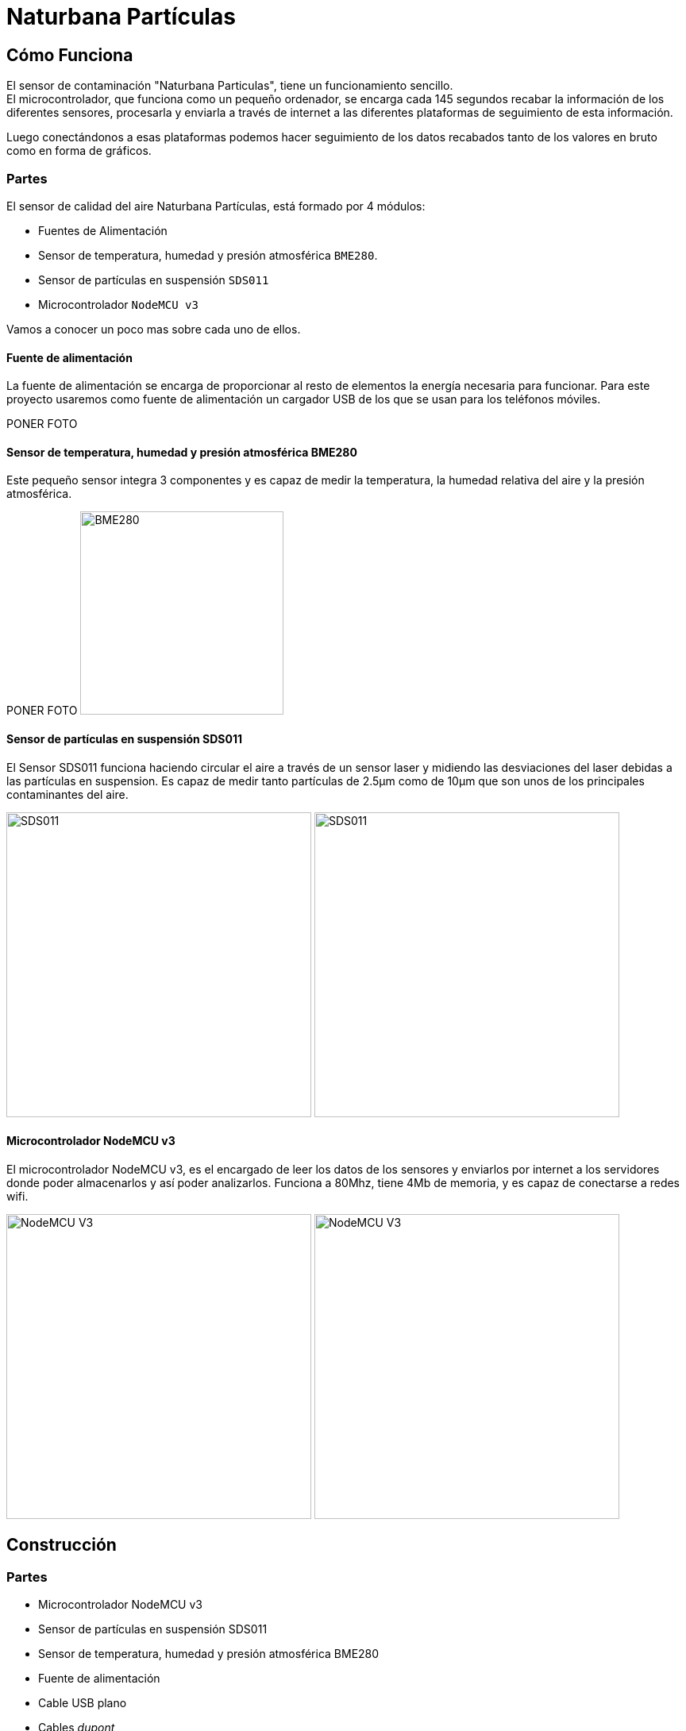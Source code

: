 Naturbana Partículas
====================
:icons: font

Cómo Funciona
-------------

El sensor de contaminación "Naturbana Particulas", tiene un funcionamiento sencillo. +
El microcontrolador, que funciona como un pequeño ordenador, se encarga cada 145 segundos recabar la información de los diferentes sensores,
procesarla y enviarla a través de internet a las diferentes plataformas de seguimiento de esta información.

Luego conectándonos a esas plataformas podemos hacer seguimiento de los datos recabados tanto de los valores en bruto como en forma de gráficos.

Partes
~~~~~~
El sensor de calidad del aire Naturbana Partículas, está formado por 4 módulos:

* Fuentes de Alimentación
* Sensor de temperatura, humedad y presión atmosférica `BME280`.
* Sensor de partículas en suspensión `SDS011`
* Microcontrolador `NodeMCU v3`

Vamos a conocer un poco mas sobre cada uno de ellos.

Fuente de alimentación
^^^^^^^^^^^^^^^^^^^^^^

La fuente de alimentación se encarga de proporcionar al resto de elementos la energía necesaria para funcionar.
Para este proyecto usaremos como fuente de alimentación un cargador USB de los que se usan para los teléfonos móviles.

[red yellow-background]#PONER FOTO#

Sensor de temperatura, humedad y presión atmosférica BME280
^^^^^^^^^^^^^^^^^^^^^^^^^^^^^^^^^^^^^^^^^^^^^^^^^^^^^^^^^^^

Este pequeño sensor integra 3 componentes y es capaz de medir la temperatura, la humedad relativa del aire y la presión atmosférica.

[red yellow-background]#PONER FOTO#
image:fotos/BME280.jpg["BME280",width=256]

Sensor de partículas en suspensión SDS011
^^^^^^^^^^^^^^^^^^^^^^^^^^^^^^^^^^^^^^^^^

El Sensor SDS011 funciona haciendo circular el aire a través de un sensor laser y midiendo las desviaciones del laser debidas a las partículas en suspension.
Es capaz de medir tanto partículas de 2.5µm como de 10µm que son unos de los principales contaminantes del aire.

image:fotos/SDS011-FRONT.jpg["SDS011", width=384]
image:fotos/SDS011-BACK.jpg["SDS011", width=384]

Microcontrolador NodeMCU v3
^^^^^^^^^^^^^^^^^^^^^^^^^^^

El microcontrolador NodeMCU v3, es el encargado de leer los datos de los sensores y enviarlos por internet a los servidores donde poder almacenarlos y así poder analizarlos.
Funciona a 80Mhz, tiene 4Mb de memoria, y es capaz de conectarse a redes wifi.

image:fotos/NodeMCUv3-FRONT.jpg["NodeMCU V3",width=384]
image:fotos/NodeMCUv3-BACK.jpg["NodeMCU V3",width=384]

Construcción
------------

Partes
~~~~~~

* Microcontrolador NodeMCU v3
* Sensor de partículas en suspensión SDS011
* Sensor de temperatura, humedad y presión atmosférica BME280
* Fuente de alimentación
* Cable USB plano
* Cables _dupont_
* 20 cm de Manguera de 6mm
* 2 codos de tubería de 90mm de diámetro
* Cinta de doble cara
* Cinta transparente de embalar
* Bridas plásticas

[red yellow-background]#PONER FOTO DE TODOS LOS COMPONENTES JUNTOS#

Ensamblaje
~~~~~~~~~

Conectar los componentes
^^^^^^^^^^^^^^^^^^^^^^^^

IMPORTANT: Para conectar los componentes es importante que el microcontrolador no esté conectado a la fuente de alimentación.

Todos los componentes tienen unos _pinchitos_ metálicos llamados _pines_ que se usan para conectarlos con otros componentes usando cables _dupont_.

Estos pines vienen con un código de 2 o 3 letras escrito a su lado que indica su función.


Conectar Sensor de temperatura, humedad y presión atmosférica BME280
++++++++++++++++++++++++++++++++++++++++++++++++++++++++++++++++++++


Separamos de la tira de cables _dupont_ un grupo de 4 cables y fijándonos en los nombres de los _pines_, conectamos el sensor al microcontrolador de la siguiente forma:

[options="header", cols="^,^m", width="50%", align="center"]
|=========================================
| Sensor BME280 | Microcontrolador NodeMCU
| `VIN`         | `3V`
| `GND`         | `G`
| `SCL`         | `D4`
| `SDA`         | `D3`
|=========================================

image:fotos/BME280-1.jpg["BME280",width=256]
image:fotos/BME280-2.jpg["BME280",width=256]
image:fotos/BME280-3.jpg["BME280",width=256]


Conectar el Sensor de partículas en suspensión SDS011
+++++++++++++++++++++++++++++++++++++++++++++++++++++

De forma similar al paso anterior, separamos un grupo de 4 cables y fijándonos en los nombres de los _pines_, conectamos el sensor de partículas al microcontrolador de la siguiente forma:

[options="header", cols="^,^", width="50%", align="center"]
|==========================================
| Sensor SDS011 | Microcontrolador NodeMCU
| `TXD`         | `D1`
| `RXD`         | `D2`
| `GND`         | `G`
| `5V`          | `VU`
|==========================================

El resto de _pines_ del sensor de partículas no se usan.

image:fotos/SDS011-1.jpg["SDS011",width=256]
image:fotos/SDS011-2.jpg["SDS011",width=256]

Comprobación de las conexiones
++++++++++++++++++++++++++++++

IMPORTANT: Es *muy importante* revisar que las conexiones que hemos hecho son correctas y que cada cable une los pines indicados. Así que revisa una vez mas las conexiones antes de encender el equipo por primera vez, sino corres el riesgo de que algún componente pueda estropearse.

image:fotos/Ensamblaje-1.jpg["Ensamblaje",width=256]
image:fotos/Ensamblaje-2.jpg["Ensamblaje",width=256]

Una vez hayamos revisado las conexiones vamos a poner en marcha el dispositivo por primera vez para ver si es capaz de leer los valores de los sensores.

Para ello vamos a seguir los siguientes pasos:

1. Enchufamos el cable USB en el Microcontrolador, luego en al fuente de alimentación, y por ultimo en chufamos la fuente de alimentación en un enchufe de la pared.
2. Esperamos 20 segundos.
3. Con un ordenador o teléfono buscamos un ref wifi que se llame "Naturbana-xxxxxx" (siendo xxxxxx dígitos), nos conectamos a ella.
4. Abrimos el navegador (Chrome, Firefox, etc) y en la barra de direcciones ponemos <http://192.168.4.1/> para acceder al menú de configuración de nuestro sensor de calidad del aire.
5. Si pulsamos en "Datos actuales" veremos un texto indicando cuanto tiempo falta para la primera lectura de datos ("Otros XX segundos a la primera medición"), podemos ir pulsando en el botón "refrescar" de nuestro navegador hasta que ese tiempo llegue a `0` y se produzca la primera lectura.
6. Si todo ha ido bien deberíamos ver una tabla similar a esta:

[options="header", cols="<m,<,>m", width="50%", align="center"]
|=============================================
|  Sensor  |  Parámetro          |   Valor
3+^|
| SDS011   | PM2.5               | 33.1 µg/m³
| SDS011   | PM10                | 34.7 µg/m³
3+^|
| BMP/E280 | Temperatura         |    23.1 °C
| BMP/E280 | Presión atmosférica | 962.44 hPa
| BMP/E280 | Humedad             |     28.6 %
3+^|
| WiFi     | Intensidad de Señal |    -69 dBm
| WiFi     | Calidad de Señal    |       62 %
3+^|
|=============================================

Cada 145 segundos nuestro sensor realizara una nueva medición.

Si no aparecen valores en la tabla, debemos apagar el microcontrolador y revisar una a una las conexiones comprobando si los cables conectan los pines indicados en los pasos anteriores.

Configuración
+++++++++++++
Una vez hayamos comprobado que todo funciona correctamente podemos proceder a configurar la conexión a internet de nuestro sensor.

Para que nuestro sensor pueda enviar a las distintas plataformas de medición, los datos que obtiene, necesitamos que tenga conexión a internet, para ello, mientras seguimos conectados al menú de configuración de nuestro sensor de calidad del aire, pulsamos el botón "Volver al inicio" y luego "Configuración".

Vemos que arriba a la izquierda, al lado del icono de la nube, aparece un número al lado del texto "ID:", apuntad ese numero porque lo necesitaremos mas adelante. +
image:fotos/station_id.png[width=256]

En la sección "Configuración WiFi" ponemos el nombre la red WiFi y la contraseña. *No modificamos ningún otro valor* y pulsamos el botón "Guardar y reiniciar".

El microcontrolador se reiniciará y, si hemos configurado el wifi correctamente, empezará a hacer mediciones, *que una vez hayamos registrado el sensor* (ver paso siguiente), podremos consultar en https://maps.sensor.community/#13/40.4348/-3.6664[el mapa de Sensor Community] (los datos tardan unos 5 minutos aproximadamente en aparecer en el mapa).

Registro
++++++++
Nuestro sensor va a enviar información sobre las partículas en suspension, la temperatura, la humedad y la presión atmosférica a varios servicios, gestionados por asociaciones sin ánimo de lucro, que intentan hacer esta información mas transparente en base a usuarios como vosotros que la comparten.
Estos servicios son:

* https://sensor.community/en/[Sensor.Community]
* https://grafana.naturbana.org/[Naturbana]

Tenemos que registrar nuestro sensor en cada uno de estos servicios.

===== Registro en Sensor.Community
Sensor.Community -antes llamada luftdaten.info- es un proyecto creado por OK Lab Stuttgart para promover el desarrollo transparente, los datos abiertos y la ciencia ciudadana.

Para registrar nuestro sensor primero tenemos que registrar una cuenta en este sencillo formulario: https://my.luftdaten.info/register
Una vez hayamos verificado la cuenta con el email que nos envían tenemos que acceder a través de https://my.luftdaten.info/login.
Allí pulsamos en "Register new sensor" y vamos rellenando el formulario como se indica a continuación:

*Sensor registration*

* +Sensor ID+: es el numero que apuntamos en el paso "Configuración"
* +Sensor Board+: Es el tipo de microcontrolador que estamos usando en nuestro caso un "esp8266"

*Basic Information*

* +Personal sensor name+: el nombre que queramos darle al sensor, por ejemplo "Ventana primer piso" o "Instituto Santamarca".
* +Street+: Nombre de la calle donde está ubicado el sensor.
* +Street number+: Número de la calle donde va a estar ubicado el sensor.
* +Indoor Sensor+: si el sensor va a estar ubicado en el interior, marcamos esta opción, si va a estar en el exterior la dejamos sin marcar.
* +Postal code+: Código postal donde va a estar ubicado el sensor.
* +City+: Ciudad  donde va a estar ubicado el sensor.
* +Country+: País  donde va a estar ubicado el sensor.

*Additional Information*

* +Sensor level above ground (in cm)+: Altura *en centímetros* desde la calle (no altura sobre el nivel del mar)
* +Sensor location relative to the traffic+: indicamos como de lejos estamos del tráfico de coches: siendo 1 = en un jardín protegido del tráfico, y 10 = en el muro que da directamente a la calle.
* +Short description of location+: Descripción del lugar, por ejemplo "En el patio de primaria".

*Hardware configuration*
Aquí tenemos que configurar los 2 sensores incluidos en nuestro equipo.

En la primera linea:

* +Sensor Type+: tipo de sensor para medir partículas, en nuestro caso usamos un "SDS011".
* +Pin+: 1

En la segunda linea:

* +Sensor Type+: tipo de sensor para medir temperatura y humedad, en nuestro caso usamos un "BME280".
* +Pin+: 11

*Mapa*
Aquí hay que poner las coordenadas (latitud y longitud) donde se encuentra el sensor, si pulsamos en "Lookup entered address", automáticamente se rellenaran basadas en la dirección que pusimos mas arriba.

Por último pulsamos "Save settings" para guardar toda la información que hemos metido.

A partir de este momento nuestro sensor ha quedado registrado en Sensor.Community y aparecerá en https://maps.sensor.community/#13/40.4348/-3.6664[los mapas] con su información actualizada.


===== Registro en Naturbana
[red yellow-background]#TBD#

Caja de protección
^^^^^^^^^^^^^^^^^^

Para poder poner nuestro sensor de calidad del aire en el exterior deberemos protegerlo y así evitar que las partes eléctricas puedan estropearse por la lluvia o el sol.

Para ello vamos a meterlo en un caja construida con 2 codos de tubería, siguiendo estos pasos:

1. Poner en el sensor de partículas el tubo transparente de 6mm.
2. Usando una brida plástica, Unir el sensor de partículas y el microcontrolador pasando la brida por el orificio del sensor que está mar cercano a los pines y por el orificio del microcontrolador mas cercano al puerto USB como se ve en la foto: [red yellow-background]#PONER FOTO#
3. Desconectar el cable USB de la fuente de alimentación y conectarlo al microcontrolador.
4. Introducir el conjunto y fijarlo al interior de la tubería usando cinta doble cara.
5. Asegurarse que el tubo transparente asoma por una de las aberturas de la caja y que el sensor de temperatura esta cerca de la salida, pero no asoma de la otra abertura. El cable USB debe salir por una de los extremos.
6. Sellar las 2 tubería usando 2 o 3 vueltas de la cinta de embalar.
7. Fijar todo el conjunto en el exterior en alguna ventana o balcón que este cerca de un enchufe para poder conectar en el cable usb a la fuente de alimentación y esta al enchufe.

[red yellow-background]#PONER FOTOS#

Solucionar problemas
^^^^^^^^^^^^^^^^^^^^

* No encuentro ninguna señal wifi que se llame "Naturbana-xxxxxx"
 ** Asegurate que el microcontrolador esta bien enchufado a la fuente de alimentación y esta a su vez enchufada.
* No me aparecen los datos de los sensores en la página "Datos actuales"
 ** Revisa con calma las conexiones de los sensores, si siguen sin aparece prueba a cambiar los cables _dupont_ por unos nuevos.
* Ya han pasado mas de 5 minutos desde que configuré los datos de WiFi y no aparece información en el Mapa.
 ** Mira si ves la señal WiFi "Naturbana-xxxxxx", si es así, es porque el microcontrolador no ha podido conectarse a la red WiFi, revisa bien el nombre y la contraseña de la red WiFi.
 ** Si sigue sin funcionar prueba instalar el sensor en otro lugar con mejor cobertura WiFi.

Colocación
~~~~~~~~~~

El sensor debemos conectar en un lugar que cumpla los siguientes requisitos:

* Estar en el exterior
* Tener un enchufe cercano para poder enchufarlo
* Tener una cobertura WiFi aceptable

El sitio mas típico es en una ventana que tenga rejas, ya que podemos usar las bridas incluidas para anclarlo a las rejas.

Cómo consultar las mediciones
-----------------------------

Ahora que ya tenemos nuestro sensor de partículas funcionando vamos a ver como acceder a los datos que está recogiendo.

Desde Sensor.Community
~~~~~~~~~~~~~~~~~~~~~~

La web de Sensor.Community nos permite ver los datos en el Mapa, y en la session My Sensors de nuestro area personal.
Ademas nos podemos descargar esa información en formato `csv` desde la dirección +\https://archive.luftdaten.info/YYYY-MM-DD/YYYY-MM-DD_{modelo_de_sensor}_sensor_{id_del_sensor}.csv+

Por ejemplo: https://archive.luftdaten.info/2020-03-13/2020-03-13_sds011_sensor_43556.csv

Desde Naturbana
~~~~~~~~~~~~~~~

[red yellow-background]#TBD#

Preguntas frecuentes
--------------------

[red yellow-background]#TBD#
